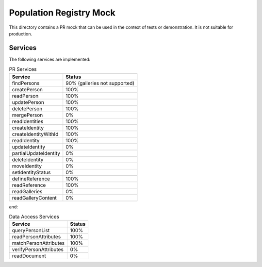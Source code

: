 Population Registry Mock
========================

This directory contains a PR mock that can be used in the context of tests or demonstration.
It is not suitable for production.

Services
--------

The following services are implemented:

.. list-table:: PR Services
    :header-rows: 1

    * - Service
      - Status

    * - findPersons
      - 90% (galleries not supported)
    * - createPerson
      - 100%
    * - readPerson
      - 100%
    * - updatePerson
      - 100%
    * - deletePerson
      - 100%
    * - mergePerson
      - 0%
    * - readIdentities
      - 100%
    * - createIdentity
      - 100%
    * - createIdentityWithId
      - 100%
    * - readIdentity
      - 100%
    * - updateIdentity
      - 0%
    * - partialUpdateIdentity
      - 0%
    * - deleteIdentity
      - 0%
    * - moveIdentity
      - 0%
    * - setIdentityStatus
      - 0%
    * - defineReference
      - 100%
    * - readReference
      - 100%
    * - readGalleries
      - 0%
    * - readGalleryContent
      - 0%

and:

.. list-table:: Data Access Services
    :header-rows: 1

    * - Service
      - Status

    * - queryPersonList
      - 100%
    * - readPersonAttributes
      - 100%
    * - matchPersonAttributes
      - 100%
    * - verifyPersonAttributes
      - 0%
    * - readDocument
      - 0%

